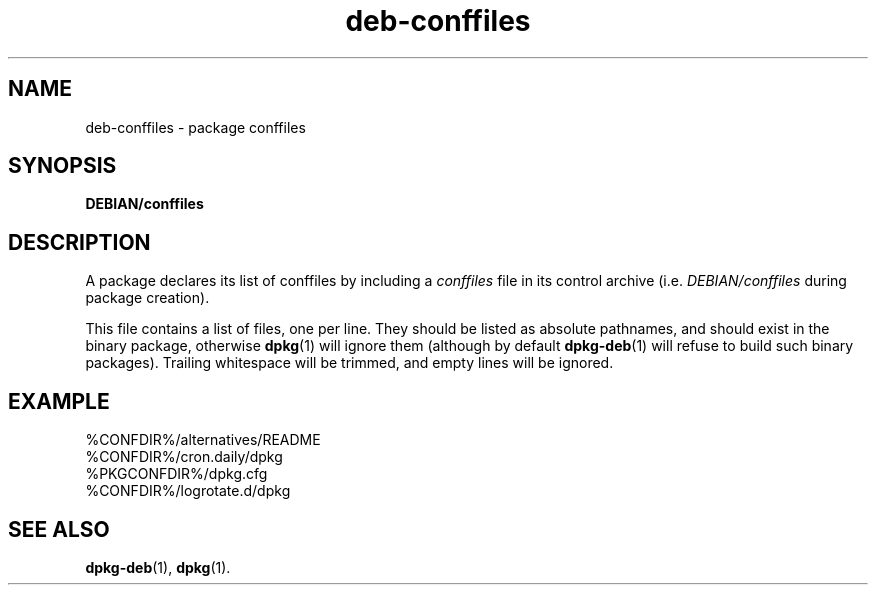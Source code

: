 .\" dpkg manual page - deb-conffiles(5)
.\"
.\" Copyright © 2016-2017 Guillem Jover <guillem@debian.org>
.\"
.\" This is free software; you can redistribute it and/or modify
.\" it under the terms of the GNU General Public License as published by
.\" the Free Software Foundation; either version 2 of the License, or
.\" (at your option) any later version.
.\"
.\" This is distributed in the hope that it will be useful,
.\" but WITHOUT ANY WARRANTY; without even the implied warranty of
.\" MERCHANTABILITY or FITNESS FOR A PARTICULAR PURPOSE.  See the
.\" GNU General Public License for more details.
.\"
.\" You should have received a copy of the GNU General Public License
.\" along with this program.  If not, see <https://www.gnu.org/licenses/>.
.
.TH deb\-conffiles 5 "%RELEASE_DATE%" "%VERSION%" "dpkg suite"
.ad l
.nh
.SH NAME
deb\-conffiles \- package conffiles
.
.SH SYNOPSIS
.B DEBIAN/conffiles
.
.SH DESCRIPTION
A package declares its list of conffiles by including a \fIconffiles\fP file
in its control archive (i.e. \fIDEBIAN/conffiles\fP during package creation).
.PP
This file contains a list of files, one per line.
They should be listed as absolute pathnames, and should exist in the binary
package, otherwise \fBdpkg\fP(1) will ignore them (although by default
\fBdpkg\-deb\fP(1) will refuse to build such binary packages).
Trailing whitespace will be trimmed, and empty lines will be ignored.
.
.SH EXAMPLE
.nf
%CONFDIR%/alternatives/README
%CONFDIR%/cron.daily/dpkg
%PKGCONFDIR%/dpkg.cfg
%CONFDIR%/logrotate.d/dpkg
.fi
.
.SH SEE ALSO
.BR dpkg\-deb (1),
.BR dpkg (1).
